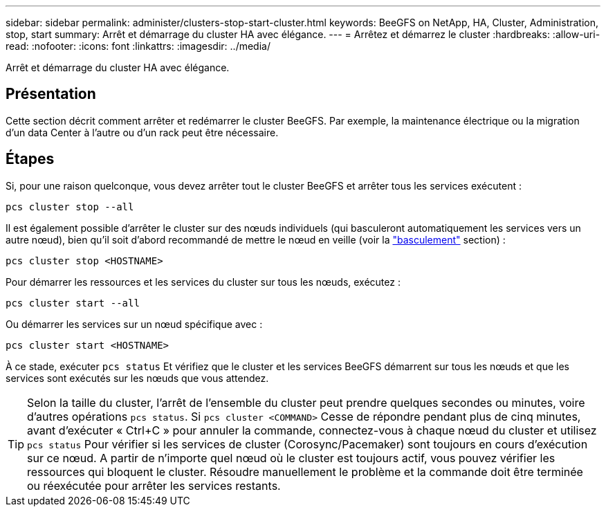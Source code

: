 ---
sidebar: sidebar 
permalink: administer/clusters-stop-start-cluster.html 
keywords: BeeGFS on NetApp, HA, Cluster, Administration, stop, start 
summary: Arrêt et démarrage du cluster HA avec élégance. 
---
= Arrêtez et démarrez le cluster
:hardbreaks:
:allow-uri-read: 
:nofooter: 
:icons: font
:linkattrs: 
:imagesdir: ../media/


[role="lead"]
Arrêt et démarrage du cluster HA avec élégance.



== Présentation

Cette section décrit comment arrêter et redémarrer le cluster BeeGFS. Par exemple, la maintenance électrique ou la migration d'un data Center à l'autre ou d'un rack peut être nécessaire.



== Étapes

Si, pour une raison quelconque, vous devez arrêter tout le cluster BeeGFS et arrêter tous les services exécutent :

[source, console]
----
pcs cluster stop --all
----
Il est également possible d'arrêter le cluster sur des nœuds individuels (qui basculeront automatiquement les services vers un autre nœud), bien qu'il soit d'abord recommandé de mettre le nœud en veille (voir la link:clusters-failover-failback.html["basculement"^] section) :

[source, console]
----
pcs cluster stop <HOSTNAME>
----
Pour démarrer les ressources et les services du cluster sur tous les nœuds, exécutez :

[source, console]
----
pcs cluster start --all
----
Ou démarrer les services sur un nœud spécifique avec :

[source, console]
----
pcs cluster start <HOSTNAME>
----
À ce stade, exécuter `pcs status` Et vérifiez que le cluster et les services BeeGFS démarrent sur tous les nœuds et que les services sont exécutés sur les nœuds que vous attendez.


TIP: Selon la taille du cluster, l'arrêt de l'ensemble du cluster peut prendre quelques secondes ou minutes, voire d'autres opérations `pcs status`. Si `pcs cluster <COMMAND>` Cesse de répondre pendant plus de cinq minutes, avant d'exécuter « Ctrl+C » pour annuler la commande, connectez-vous à chaque nœud du cluster et utilisez `pcs status` Pour vérifier si les services de cluster (Corosync/Pacemaker) sont toujours en cours d'exécution sur ce nœud. A partir de n'importe quel nœud où le cluster est toujours actif, vous pouvez vérifier les ressources qui bloquent le cluster. Résoudre manuellement le problème et la commande doit être terminée ou réexécutée pour arrêter les services restants.
